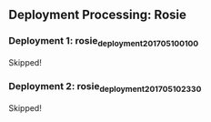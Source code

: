 
** Deployment Processing: Rosie 

*** Deployment 1: rosie_deployment_201705100100
Skipped!

*** Deployment 2: rosie_deployment_201705102330
Skipped!
